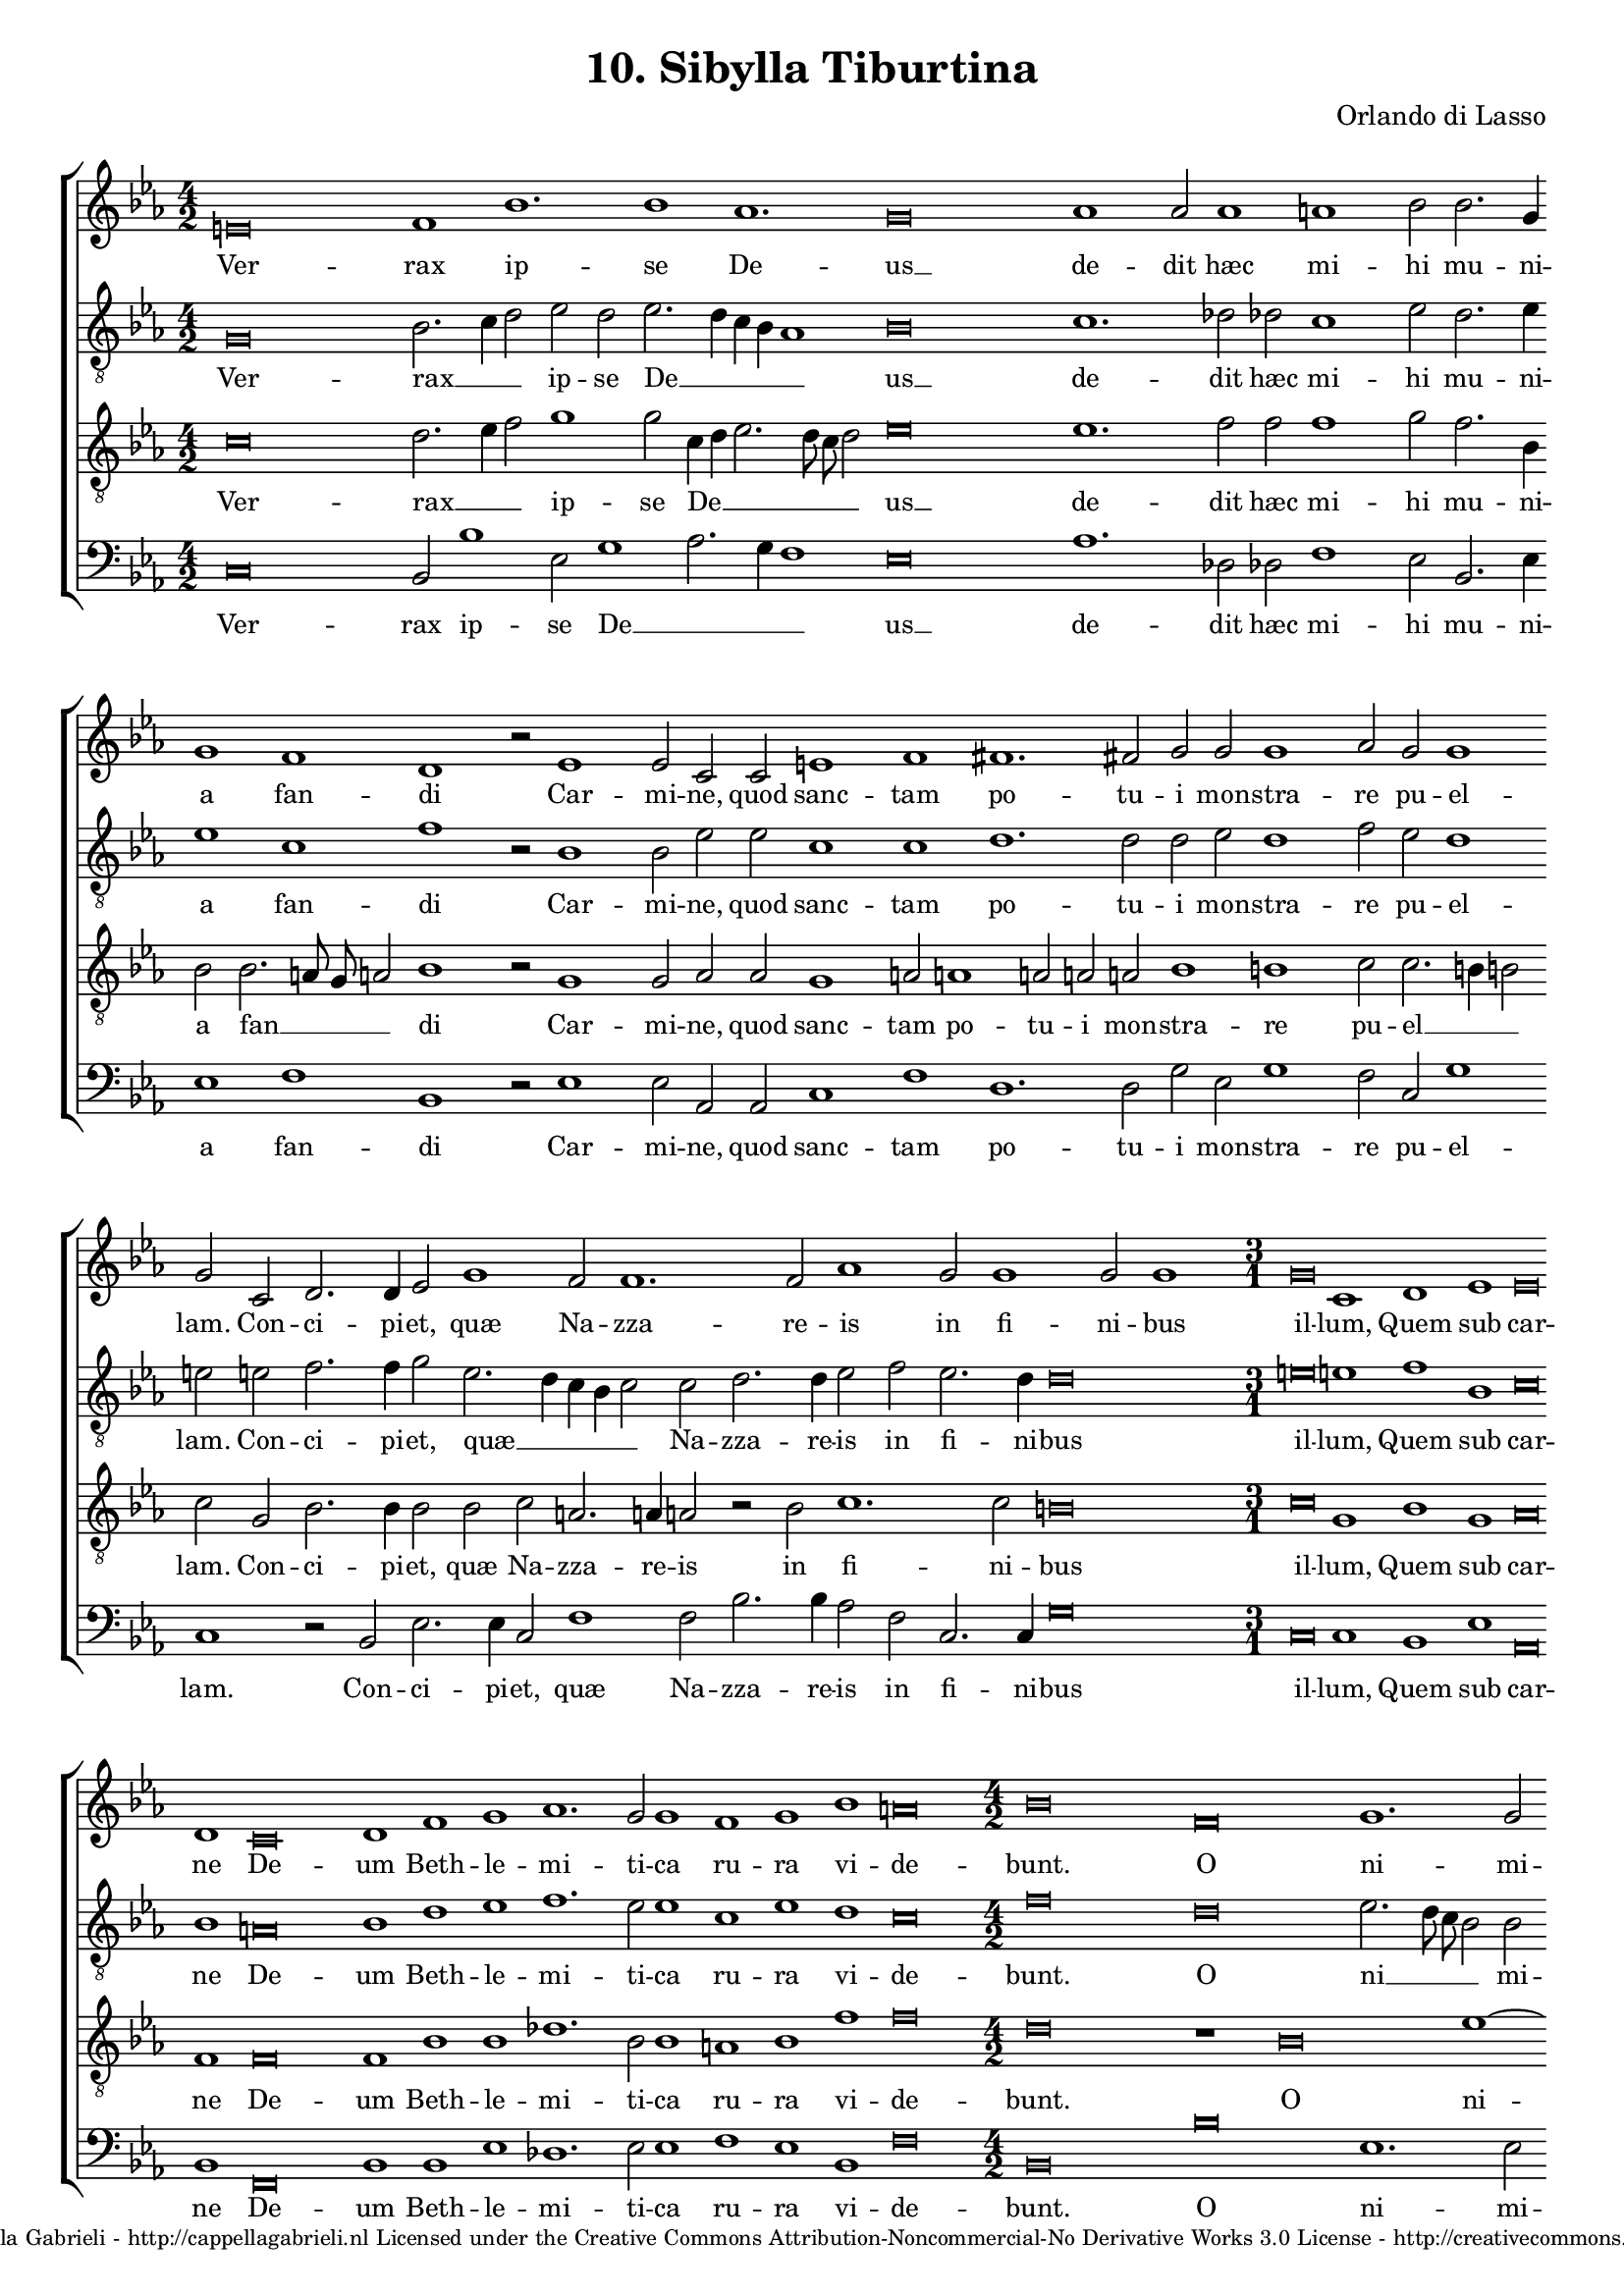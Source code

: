 \version "2.10.33"

\header {
	title = "10. Sibylla Tiburtina"
	composer = "Orlando di Lasso"
	copyright = \markup \center-align \tiny { 
		\line { Copyright ©2008 Cappella Gabrieli - \with-url #"http://cappellagabrieli.nl" http://cappellagabrieli.nl }
		\line { Licensed under the Creative Commons Attribution-Noncommercial-No Derivative Works 3.0 License - \with-url #"http://creativecommons.org/licenses/by-nc-nd/3.0" http://creativecommons.org/licenses/by-nc-nd/3.0 }
	}
	tagline = ##f 
}

global= { 
	\key es \major
	\time 4/2
	\tempo 2 = 100
	\set Score.timing = ##f 
	\override Score.LyricText #'font-size = #0
	\set Staff.midiInstrument = "choir aahs"
	#(set-global-staff-size 18) 
	#(set-accidental-style 'forget)
}

\paper { 
	% annotate-spacing = ##t
	page-top-space = 0
	between-system-padding = 0.3\cm 
	ragged-bottom = ##f
	ragged-last-bottom = ##t 
} 

soprano = \new Voice { \transpose c es {
	\relative c' {
		\override NoteHead #'style = #'baroque
		cis\breve d1 g1. g1 f1. e\breve f1 f2 f1 fis g2 g2. e4 \bar "" \break
		e1 d b r2 c1 c2 a a cis1 d dis1. dis2 e e e1 f2 e e1 \bar "" \break
		e2 a, b2. b4 c2 e1 d2 d1. d2 f1 e2 e1 e2 e1 
			\set Score.proportionalNotationDuration = #(ly:make-moment 1 1)
			\time 3/1 e\breve a,1 b c c\breve \bar "" \break
		b1 a\breve b1 d e f1. e2 e1 d e g fis\breve 
			\set Score.proportionalNotationDuration = #(ly:make-moment 1 2)
			\time 4/2 g d e1. e2 \bar "" \break
		f\breve d cis1 e fis1. a2 g1. g2 f1 e cis r \bar "" \break
		r e \break d2 e f1 e2 f d1 cis2 d b1. b2 b1 c\breve b\longa \bar "||"
	}
	\addlyrics {
		Ver -- rax ip -- se De -- us __ de -- dit hæc mi -- hi mu -- ni -- 
		a fan -- di Car -- mi -- ne, quod sanc -- tam po -- tu -- i mon -- stra -- re pu -- el -- 
		lam. Con -- ci -- pi -- et, quæ Na -- zza -- re -- is in fi -- ni -- bus il -- lum, Quem sub car -- 
		ne De -- um Beth -- le -- mi -- ti -- ca ru -- ra vi -- de -- bunt. O ni -- mi -- 
		um fe -- lix cœ -- lo dig -- nis -- si -- ma ma -- ter, 
		Quæ tan -- tam sa -- cro lac -- ta -- bit ab u -- be -- re pro -- lem
	}
}}

alto = \new Voice { \transpose c es {
	\relative c {
		\override NoteHead #'style = #'baroque
		\clef "treble_8"
		e\breve g2. a4 b2 c b c2. b4 a g f1 g\breve a1. bes2 bes a1 c2 b2. c4
		c1 a d r2 g,1 g2 c c a1 a b1. b2 b c b1 d2 c b1
		cis2 cis d2. d4 e2 c2. b4 a g a2 a b2. b4 c2 d c2. b4 b\breve \time 3/1 cis\breve cis1 d g, a\breve
		g1 fis\breve g1 b c d1. c2 c1 a c b a\breve \time 4/2 d b c2. b8 a g2 g
		a\breve f1 g e a\breve a1 b2 b1 c2 a a2. \set suggestAccidentals = ##t gis8 fis gis2 \set suggestAccidentals = ##f e  e fis g
		a1 g2 a fis g a1 g2 a g1 e2 fis g1. gis2 gis1 a\breve gis\longa
	}
	\addlyrics {
		Ver -- rax __ _ _ ip -- se De __ _ _ _ _ us __ de -- dit hæc mi -- hi mu -- ni -- 
		a fan -- di Car -- mi -- ne, quod sanc -- tam po -- tu -- i mon -- stra -- re pu -- el -- 
		lam. Con -- ci -- pi -- et, quæ __ _ _ _ _ Na -- zza -- re -- is in fi -- ni -- bus il -- lum, Quem sub car -- 
		ne De -- um Beth -- le -- mi -- ti -- ca ru -- ra vi -- de -- bunt. O ni __ _ _ _ mi -- 
		um fe __ _ lix cœ -- lo dig -- nis -- si -- ma ma __ _ _ _ ter, 
		Quæ tan -- tam sa -- cro, quæ tan -- tam sa -- cro lac -- ta -- bit ab u -- be -- re pro -- lem
	}
}}

tenor = \new Voice { \transpose c es {
	\relative c' {
		\override NoteHead #'style = #'baroque
		\clef "treble_8"
		a\breve b2. c4 d2 e1 e2 a,4 b c2. b8 a b2 c\breve c1. d2 d d1 e2 d2. g,4
		g2 g2. fis8 e fis2 g1 r2 e1 e2 f f e1 fis2 fis1 fis2 fis fis g1 gis a2 a2. gis4 gis2
		a e g2. g4 g2 g a fis2. fis4 fis2 r g a1. a2 gis\breve \time 3/1 a\breve e1 g e f\breve
		d1 d\breve d1 g g bes1. g2 g1 fis g d' d\breve \time 4/2 b r1 g\breve c1~ c2
		c2 c1 bes\breve a1 cis d cis2 d1 d2 e1 d2. c4 b a b2 a a a e
		c'1 c2 c a c c1 c2 c b1 a d2 d, e1. e2 e1 e e\longa
	}
	\addlyrics {
		Ver -- rax __ _ _ ip -- se De __ _ _ _ _ _ us __ de -- dit hæc mi -- hi mu -- ni -- 
		a fan __ _ _ _ di Car -- mi -- ne, quod sanc -- tam po -- tu -- i mon -- stra -- re pu -- el __ _ _
		lam. Con -- ci -- pi -- et, quæ Na -- zza -- re -- is in fi -- ni -- bus il -- lum, Quem sub car -- 
		ne De -- um Beth -- le -- mi -- ti -- ca ru -- ra vi -- de -- bunt. O ni -- mi -- 
		um fe -- lix cœ -- lo dig -- nis -- si -- ma ma __ _ _ _ _ ter, 
		Quæ tan -- tam sa -- cro, quæ tan -- tam sa -- cro lac -- ta __ _ bit ab u -- be -- re pro -- lem
	}
}}

bass = \new Voice { \transpose c es {
	\relative c {
		\override NoteHead #'style = #'baroque
		\clef "bass"
		a\breve g2 g'1 c,2 e1 f2. e4 d1 c\breve f1. bes,2 bes d1 c2 g2. c4
		c1 d g, r2 c1 c2 f, f a1 d b1. b2 e c e1 d2 a e'1 
		a,1 r2 g2 c2. c4 a2 d1 d2 g2. g4 f2 d a2. a4 e'\breve \time 3/1 a,\breve a1 g c f,\breve
		g1 d\breve g1 g c bes1. c2 c1 d c g d'\breve \time 4/2 g, g' c,1. c2
		f\breve bes,1 g a\breve d1 fis2 fis g2. f4 e2 c  d1 e a,2 a d c
		f,1 c'2 a d c f,1 c'2 f,2 g1 a2 d g,2. g4 e\breve a e\longa
	}
	\addlyrics {
		Ver -- rax ip -- se De __ _ _ _ us __ de -- dit hæc mi -- hi mu -- ni -- 
		a fan -- di Car -- mi -- ne, quod sanc -- tam po -- tu -- i mon -- stra -- re pu -- el -- 
		lam. Con -- ci -- pi -- et, quæ Na -- zza -- re -- is in fi -- ni -- bus il -- lum, Quem sub car -- 
		ne De -- um Beth -- le -- mi -- ti -- ca ru -- ra vi -- de -- bunt. O ni -- mi -- 
		um fe __ _ lix cœ -- lo dig -- nis __ _ _ si -- ma ma -- ter, 
		Quæ tan -- tam sa -- cro, quæ tan -- tam sa -- cro  lac -- ta -- bit ab u -- be -- re pro -- lem
	}
}}

\score {
	\new StaffGroup << 
		\set Score.proportionalNotationDuration = #(ly:make-moment 1 8)
		\override Score.MetronomeMark #'transparent = ##t
		\new Staff << \global \soprano >> 
		\new Staff << \global \alto >> 
		\new Staff << \global \tenor >> 
		\new Staff << \global \bass >> 
	>> 
	\layout {
		indent = #0
	}
	\midi {
	}
}

